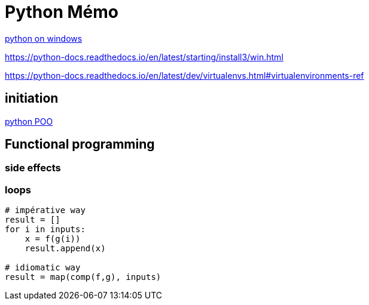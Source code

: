 = Python Mémo

link:https://ninite.com/pythonx3/[python on windows]

https://python-docs.readthedocs.io/en/latest/starting/install3/win.html

https://python-docs.readthedocs.io/en/latest/dev/virtualenvs.html#virtualenvironments-ref


== initiation
link:https://python.doctor/page-apprendre-programmation-orientee-objet-poo-classes-python-cours-debutants[python POO]

== Functional programming
=== side effects
=== loops
[source,python]
----
# impérative way
result = []
for i in inputs:
    x = f(g(i))
    result.append(x)

# idiomatic way
result = map(comp(f,g), inputs)
----

